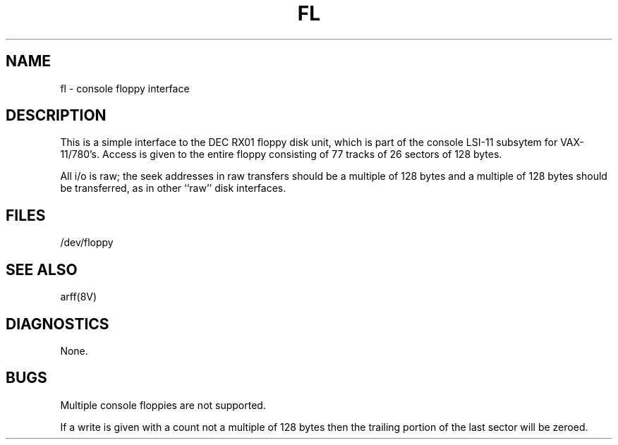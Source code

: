 .\" Copyright (c) 1980 Regents of the University of California.
.\" All rights reserved.  The Berkeley software License Agreement
.\" specifies the terms and conditions for redistribution.
.\"
.\"	@(#)fl.4	6.1 (Berkeley) 5/15/85
.\"
.TH FL 4 ""
.UC 4
.SH NAME
fl \- console floppy interface
.SH DESCRIPTION
This is a simple interface to the DEC RX01
floppy disk unit, which is part of the console
LSI-11 subsytem for VAX-11/780's.
Access is given to the entire
floppy consisting of 77 tracks of 26 sectors of 128 bytes.
.PP
All i/o is raw; the seek addresses in raw transfers should be a multiple
of 128 bytes and a multiple of 128 bytes should be transferred,
as in other ``raw'' disk interfaces.
.SH FILES
/dev/floppy
.SH SEE ALSO
arff(8V)
.SH DIAGNOSTICS
None.
.SH BUGS
Multiple console floppies are not supported.
.PP
If a write is given with a count not a multiple of 128 bytes then
the trailing portion of the last sector will be zeroed.
